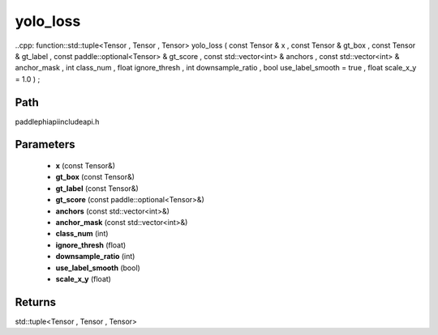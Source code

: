 .. _en_api_paddle_experimental_yolo_loss:

yolo_loss
-------------------------------

..cpp: function::std::tuple<Tensor , Tensor , Tensor> yolo_loss ( const Tensor & x , const Tensor & gt_box , const Tensor & gt_label , const paddle::optional<Tensor> & gt_score , const std::vector<int> & anchors , const std::vector<int> & anchor_mask , int class_num , float ignore_thresh , int downsample_ratio , bool use_label_smooth = true , float scale_x_y = 1.0 ) ;


Path
:::::::::::::::::::::
paddle\phi\api\include\api.h

Parameters
:::::::::::::::::::::
	- **x** (const Tensor&)
	- **gt_box** (const Tensor&)
	- **gt_label** (const Tensor&)
	- **gt_score** (const paddle::optional<Tensor>&)
	- **anchors** (const std::vector<int>&)
	- **anchor_mask** (const std::vector<int>&)
	- **class_num** (int)
	- **ignore_thresh** (float)
	- **downsample_ratio** (int)
	- **use_label_smooth** (bool)
	- **scale_x_y** (float)

Returns
:::::::::::::::::::::
std::tuple<Tensor , Tensor , Tensor>
